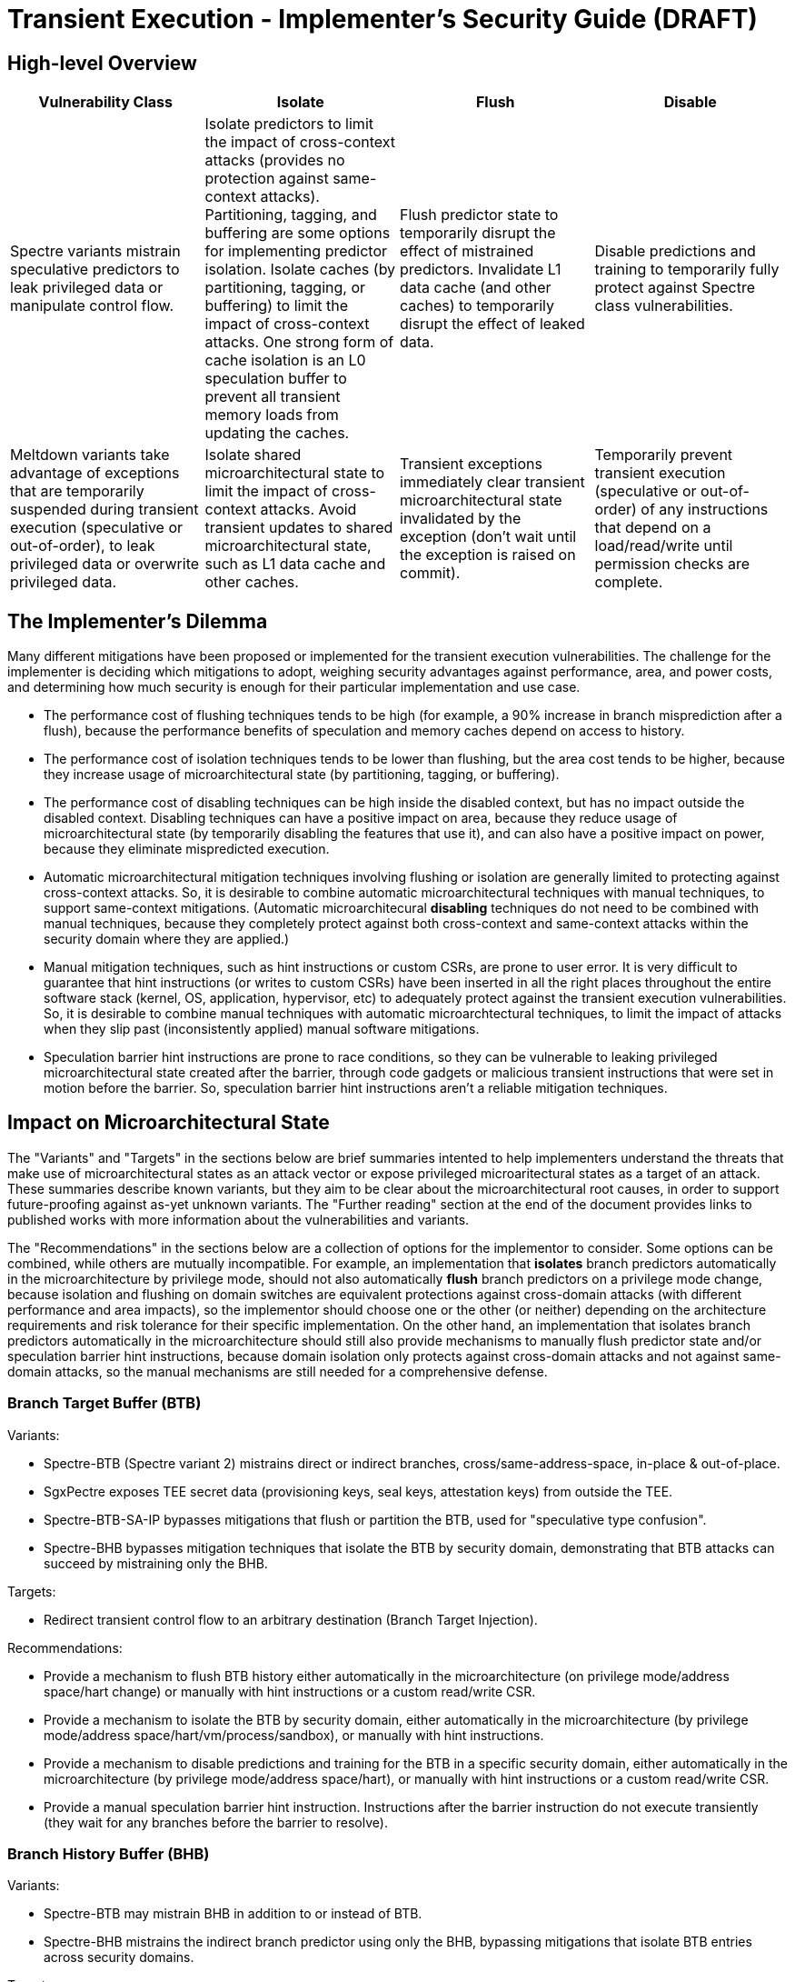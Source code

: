 = Transient Execution - Implementer's Security Guide (DRAFT)

== High-level Overview

[%header,cols="1,1,1,1"]
|===
| Vulnerability Class
| Isolate
| Flush
| Disable

| Spectre variants mistrain speculative predictors to leak privileged data or manipulate control flow.
| Isolate predictors to limit the impact of cross-context attacks (provides no protection against same-context attacks). Partitioning, tagging, and buffering are some options for implementing predictor isolation. Isolate caches (by partitioning, tagging, or buffering) to limit the impact of cross-context attacks. One strong form of cache isolation is an L0 speculation buffer to prevent all transient memory loads from updating the caches.
| Flush predictor state to temporarily disrupt the effect of mistrained predictors. Invalidate L1 data cache (and other caches) to temporarily disrupt the effect of leaked data.
| Disable predictions and training to temporarily fully protect against Spectre class vulnerabilities.

| Meltdown variants take advantage of exceptions that are temporarily suspended during transient execution (speculative or out-of-order), to leak privileged data or overwrite privileged data.
| Isolate shared microarchitectural state to limit the impact of cross-context attacks. Avoid transient updates to shared microarchitectural state, such as L1 data cache and other caches.
| Transient exceptions immediately clear transient microarchitectural state invalidated by the exception (don't wait until the exception is raised on commit). 
| Temporarily prevent transient execution (speculative or out-of-order) of any instructions that depend on a load/read/write until permission checks are complete.
|===

== The Implementer's Dilemma

Many different mitigations have been proposed or implemented for the transient execution vulnerabilities. The challenge for the implementer is deciding which mitigations to adopt, weighing security advantages against performance, area, and power costs, and determining how much security is enough for their particular implementation and use case.

* The performance cost of flushing techniques tends to be high (for example, a 90% increase in branch misprediction after a flush), because the performance benefits of speculation and memory caches depend on access to history.
* The performance cost of isolation techniques tends to be lower than flushing, but the area cost tends to be higher, because they increase usage of microarchitectural state (by partitioning, tagging, or buffering).
* The performance cost of disabling techniques can be high inside the disabled context, but has no impact outside the disabled context. Disabling techniques can have a positive impact on area, because they reduce usage of microarchitectural state (by temporarily disabling the features that use it), and can also have a positive impact on power, because they eliminate mispredicted execution.
* Automatic microarchitectural mitigation techniques involving flushing or isolation are generally limited to protecting against cross-context attacks. So, it is desirable to combine automatic microarchitectural techniques with manual techniques, to support same-context mitigations. (Automatic microarchitecural *disabling* techniques do not need to be combined with manual techniques, because they completely protect against both cross-context and same-context attacks within the security domain where they are applied.)
* Manual mitigation techniques, such as hint instructions or custom CSRs, are prone to user error. It is very difficult to guarantee that hint instructions (or writes to custom CSRs) have been inserted in all the right places throughout the entire software stack (kernel, OS, application, hypervisor, etc) to adequately protect against the transient execution vulnerabilities. So, it is desirable to combine manual techniques with automatic microarchtectural techniques, to limit the impact of attacks when they slip past (inconsistently applied) manual software mitigations.
* Speculation barrier hint instructions are prone to race conditions, so they can be vulnerable to leaking privileged microarchitectural state created after the barrier, through code gadgets or malicious transient instructions that were set in motion before the barrier. So, speculation barrier hint instructions aren't a reliable mitigation techniques.


== Impact on Microarchitectural State

The "Variants" and "Targets" in the sections below are brief summaries intented to help implementers understand the threats that make use of microarchitectural states as an attack vector or expose privileged microaritectural states as a target of an attack. These summaries describe known variants, but they aim to be clear about the microarchitectural root causes, in order to support future-proofing against as-yet unknown variants. The "Further reading" section at the end of the document provides links to published works with more information about the vulnerabilities and variants.

The "Recommendations" in the sections below are a collection of options for the implementor to consider. Some options can be combined, while others are mutually incompatible. For example, an implementation that *isolates* branch predictors automatically in the microarchitecture by privilege mode, should not also automatically *flush* branch predictors on a privilege mode change, because isolation and flushing on domain switches are equivalent protections against cross-domain attacks (with different performance and area impacts), so the implementor should choose one or the other (or neither) depending on the architecture requirements and risk tolerance for their specific implementation. On the other hand, an implementation that isolates branch predictors automatically in the microarchitecture should still also provide mechanisms to manually flush predictor state and/or speculation barrier hint instructions, because domain isolation only protects against cross-domain attacks and not against same-domain attacks, so the manual mechanisms are still needed for a comprehensive defense.

=== Branch Target Buffer (BTB)

.Variants:
* Spectre-BTB (Spectre variant 2) mistrains direct or indirect branches, cross/same-address-space, in-place & out-of-place.
* SgxPectre exposes TEE secret data (provisioning keys, seal keys, attestation keys) from outside the TEE.
* Spectre-BTB-SA-IP bypasses mitigations that flush or partition the BTB, used for "speculative type confusion".
* Spectre-BHB bypasses mitigation techniques that isolate the BTB by security domain, demonstrating that BTB attacks can succeed by mistraining only the BHB.

.Targets:
* Redirect transient control flow to an arbitrary destination (Branch Target Injection).

.Recommendations:
* Provide a mechanism to flush BTB history either automatically in the microarchitecture (on privilege mode/address space/hart change) or manually with hint instructions or a custom read/write CSR.
* Provide a mechanism to isolate the BTB by security domain, either automatically in the microarchitecture (by privilege mode/address space/hart/vm/process/sandbox), or manually with hint instructions.
* Provide a mechanism to disable predictions and training for the BTB in a specific security domain, either automatically in the microarchitecture (by privilege mode/address space/hart), or manually with hint instructions or a custom read/write CSR.
* Provide a manual speculation barrier hint instruction. Instructions after the barrier instruction do not execute transiently (they wait for any branches before the barrier to resolve).

=== Branch History Buffer (BHB)

.Variants:
* Spectre-BTB may mistrain BHB in addition to or instead of BTB.
* Spectre-BHB mistrains the indirect branch predictor using only the BHB, bypassing mitigations that isolate BTB entries across security domains.

.Targets:
* Redirect transient control flow to an arbitrary destination (Branch History Injection).

.Recommendations:
* Provide a mechanism to flush BHB history either automatically in the microarchitecture (on privilege mode/address space/hart change) or manually with hint instructions or a custom read/write CSR.
* Provide a mechanism to isolate the BHB by security domain, either automatically in the microarchitecture (by privilege mode/address space/hart/vm/process/sandbox), or manually with hint instructions.
* Provide a mechanism to disable predictions and training for the BHB in a specific security domain, either automatically in the microarchitecture (by privilege mode/address space/hart), or manually with hint instructions or a custom read/write CSR.
* Provide a manual speculation barrier hint instruction. Instructions after the barrier instruction do not execute transiently (they wait for any branches before the barrier to resolve).

=== Pattern History Table (PHT)

.Variants:
* Spectre-PHT (Spectre variant 1) mistrains conditional branch prediction, to trigger a transient unauthorized/invalid load, same/cross-address-space, in-place & out-of-place.
* Spectre variant 1.1 triggers transient unauthorized/invalid store. Spectre variant 1.2 targets arbitrary code execution (by overwriting a return address or code pointer with unauthorized/invalid store).
* NetSpectre is triggered remotely over the network.
* SGXSpectre mistrains cross-address-space from outside the TEE.

.Targets:
* Trigger a transient unauthorized/invalid load.
* Trigger a transient unauthorized/invalid store.

.Recommendations:
* Provide a mechanism to flush PHT history either automatically in the microarchitecture (on privilege mode/address space change) or manually with hint instructions or a custom read/write CSR.
* Provide a mechanism to isolate the PHT by security domain, either automatically in the microarchitecture (by privilege mode/address space/hart/vm/process/sandbox), or manually with hint instructions.
* Provide a mechanism to disable predictions and training for the PHT in a specific security domain, either automatically in the microarchitecture (by privilege mode/address space/hart), or manually with hint instructions or a custom read/write CSR.
* Provide a manual speculation barrier hint instruction. Instructions after the barrier instruction do not execute transiently (they wait for any branches before the barrier to resolve).

=== Return Stack Buffer (RSB)

.Variants:
* Spectre-RSB mistrains the RSB, by transiently executing call instructions (to add invalid entries to the RSB) or explicitly overwriting return addresses, same/cross-address-space, in-place & out-of-place

.Targets:
* Divert return control flow to code gadget.
* Examples: untrusted code escaping a sandbox, or leaking secrets from a TEE.

.Recommendations:
* Provide a mechanism to flush RSB history either automatically in the microarchitecture (on privilege mode/address space change) or manually with hint instructions or a custom read/write CSR.
* Provide a mechanism to isolate the RSB by security domain, either automatically in the microarchitecture (by privilege mode/address space/hart/vm/process/sandbox), or manually with hint instructions.
* Provide a mechanism to disable predictions and training for the RSB in a specific security domain, either automatically in the microarchitecture (by privilege mode/address space/hart), or manually with hint instructions or a custom read/write CSR.
* Provide a manual speculation barrier hint instruction. Instructions after the barrier instruction do not execute transiently (they wait for any branches or returns before the barrier to resolve).

=== Memory disambiguator

.Variants:
* Spectre-STL mistrains the memory disambiguator to predict that a load does not depend on prior stores.

.Targets:
* Read stale values from L1 data cache.
* Stale pointer values may also break type safety and memory safety guarantees.

.Recommendations:
* Provide a speculation barrier hint instruction. Loads after the barrier instruction will not speculate past or receive load data from stores before the barrier instruction.
* Provide an L0 speculation cache, that holds values for transient memory loads, so L1 and other caches are not updated until after the load commits.
* Provide a mechanism to isolate the memory disambiguator by security domain, either automatically in the microarchitecture (by privilege mode/address space/hart/vm/process/sandbox), or manually with hint instructions or a custom read/write CSR.
* Provide a mechanism to flush the memory disambiguator history manually, either with hint instructions or using a custom read/write CSR.
* Provide a mechanism to disable predictions and training for the memory disambiguator within a specific security domain, either automatically in the microarchitecture (by privilege mode/address space/hart), or manually with hint instructions or a custom read/write CSR.


=== L1 data cache

.Variants:
* Spectre-STL reads stale values from L1.
* Spectre-BTB, Spectre-BHB, Spectre-PHT, and Spectre-RSB use the L1 data cache as a transient storage location as an attack vector for code gadgets to extract transient privileged data.
* Meltdown can extract transient privileged data from L1 data cache.

.Recommendations:
* Avoid transient updates to the L1 data cache entirely, so it only updates after any transient execution has committed. For example, an L0 speculation buffer holds the values of transient memory loads, and only updates the L1 cache after the transient memory load has committed.
* Provide a mechanism to manually invalidate the L1 data cache.

=== L2 cache

.Recommendations:
* Provide a mechanism to manually invalidate the L2 data cache.

=== Uncached memory

.Variants:
* Meltdown (original variant, but not Foreshadow variants) can extract transient privileged data directly from uncached memory.

.Recommendations:
* See the recommendations for "page table protection attributes".
* Memory protection features can also help, if they are enforced transiently. (If memory protection features aren't enforced transiently, they will be vulnerable to a variant of Meltdown, Meltdown-RW, or Meltdown-PK.) 

=== page table protection attributes

.Variants:
* Meltdown (original variant) triggers a transient page fault (violating the "user/supervisor" permission bit) by loading from an unauthorized kernel address. Since the exception is suspended until commit, privileged data is transiently accessed from cache or memory before the exception is raised to clean up the transient state.
* Meltdown-P/L1TF: Foreshadow clears the page table present bit, so page fault exceptions that would normally be silenced in SGX enclaves are raised, enabling a Meltdown attack via the L1 data cache (including fetching arbitrary enclave pages into the L1 cache). Foreshadow-NG is the same, but targets OS and hypervisor isolation, and Foreshadow-VMM allows an untrusted VM to extract the host’s entire L1 data cache.
* Meltdown-RW triggers a transient page fault violating the "read/write" page-table attribute. Transiently overwrites read-only data, bypassing software-based sandboxes.
* Meltdown-PK triggers a transient page fault violating memory-protection keys. Transiently accesses read/write protected memory.

.Targets:
* Read kernel memory from user space (Supervisor-only Bypass).
* Read TEE, VM, or host memory from any domain that shares the same L1 cache (Virtual Translation Bypass).
* Write to read-only memory (Read-only Bypass).
* Read or write protected memory (Protection Key Bypass).

.Recommendations:
* Ensure that transient exceptions immediately clear (or never create) microarchitectural state that could be accessed transiently. Don't wait until the commit stage (doing cleanup only after the exception is raised), because transient instructions can operate on transient microarchitectural state.
* Ensure that instructions dependent on transient memory loads cannot execute until permission checks are complete.

=== Privileged system registers

.Variants:
* Meltdown-GP triggers a transient general protection fault by accessing a privileged system register. Since the exception is suspended until commit, the privileged data is transiently accessed before the exception is raised.

.Targets:
* Unauthorized access to privileged system registers (System Register Bypass).

.Recommendations:
* Ensure that transient exceptions immediately clear (or never create) microarchitectural state that could be accessed transiently. Don't wait until the commit stage (doing cleanup only after the exception is raised), because transient instructions can operate on transient microarchitectural state.
* Ensure that instructions dependent on transient privileged system register reads cannot execute until permission checks are complete.

=== FPU registers

.Variants:
* LazyFP (Meltdown-NM) triggers a transient “device not available” exception for the FPU, by issuing an FPU instruction after a context switch. Since the exception is suspended until commit, FPU register contents from the previous context are transiently accessed before the exception is raised.

.Targets:
* Read FPU registers from a different (unauthorized) context (FPU Register Bypass).

.Recommendations:
* Ensure that transient exceptions immediately clear (or never create) microarchitectural state that could be accessed transiently. Don't wait until the commit stage (doing cleanup only after the exception is raised), because transient instructions can operate on transient microarchitectural state.
* Ensure that instructions dependent on transient FPU register/vector CSR reads cannot execute until permission checks are complete.

=== Array bounds checking

.Variants
* Meltdown-BR triggers a transient "bound range exceeded" exception (on architectures that have such a feature) by accessing an out-of-bounds array index. Since the exception is suspended until commit, out-of-bounds data is transiently accessed before the exception is raised.

.Targets:
* Access out-of-bounds secrets, which may never be architecturally visible (Bounds Check Bypass).

.Recommendations:
* The general rule applies: ensure that transient exceptions immediately clear (or never create) microarchitectural state that could be accessed transiently. Dont wait until the commit stage (doing cleanup only after the exception is raised), because transient instructions can operate on transient microarchitectural state.

== Further reading (grouped by variant)

.Foreshadow:
* "https://www.usenix.org/conference/usenixsecurity18/presentation/bulck[Foreshadow: Extracting the Keys to the Intel SGX Kingdom with Transient Out-of-Order Execution]"

.Foreshadow-NG:
* "https://foreshadowattack.eu/foreshadow-NG.pdf[Foreshadow-NG: Breaking the Virtual Memory Abstraction with Transient Out-of-Order Execution]"

.LazyFP (Meltdown-NM):
* "http://arxiv.org/abs/1806.07480[LazyFP: Leaking FPU Register State using Microarchitectural Side-Channels]"

.Meltdown (original variant):
* "https://www.usenix.org/conference/usenixsecurity18/presentation/lipp[Meltdown: Reading Kernel Memory from User Space]"
* "https://googleprojectzero.blogspot.com/2018/01/reading-privileged-memory-with-side.html[Reading Privileged memory with a side-channel]"

.Meltdown-BR:
* "http://doi.acm.org/10.1145/3214292.3214297[Spectres, Virtual Ghosts, and Hardware Support]" (miscategorizes as a branch predictor attack)
* "http://arxiv.org/abs/1811.05441[A Systematic Evaluation of Transient Execution Attacks and Defenses]"

.Meltdown-PK:
* "http://arxiv.org/abs/1811.05441[A Systematic Evaluation of Transient Execution Attacks and Defenses]"

.Meltdown-RW:
* "http://arxiv.org/abs/1807.03757[Speculative Buffer Overflows: Attacks and Defenses]"

.Spectre-BHB:
* "https://www.vusec.net/projects/bhi-spectre-bhb/[Branch History Injection: On the Effectiveness of Hardware Mitigations Against Cross-Privilege Spectre-v2 Attacks]" (to appear in August 2022 USENIX Security Symposium)

.Spectre-BTB (Spectre variant 2):
* "https://doi.org/10.1145/3399742[Spectre attacks: Exploiting speculative execution]" (or http://arxiv.org/abs/1801.01203[original arXiv.org publication])
* "https://www.intel.com/content/dam/develop/external/us/en/documents/retpoline-a-branch-target-injection-mitigation.pdf[Retpoline: A Branch Target
Injection Mitigation]"
* "https://doi.org/10.1109/HPCA.2019.00058[BRB: Mitigating Branch Predictor Side-Channels]"

.Spectre-PHT (Spectre variant 1):
* "https://doi.org/10.1145/3399742[Spectre attacks: Exploiting speculative execution]" (or http://arxiv.org/abs/1801.01203[original arXiv.org publication])
* "http://arxiv.org/abs/1807.03757[Speculative Buffer Overflows: Attacks and Defenses]"

.Spectre-RSB:
* "http://arxiv.org/abs/1807.10364[ret2spec: Speculative Execution Using Return Stack Buffers]"
* "https://www.usenix.org/conference/woot18/presentation/koruyeh[Spectre Returns! Speculation Attacks using the Return Stack Buffer]"

.Spectre-STL (Spectre variant 4):
* "https://bugs.chromium.org/p/project-zero/issues/detail?id=1528[speculative execution, variant 4: speculative store bypass]"
* "https://developer.amd.com/wp-content/resources/124441_AMD64_SpeculativeStoreBypassDisable_Whitepaper_final.pdf[AMD Speculative Store Bypass Disable]"


